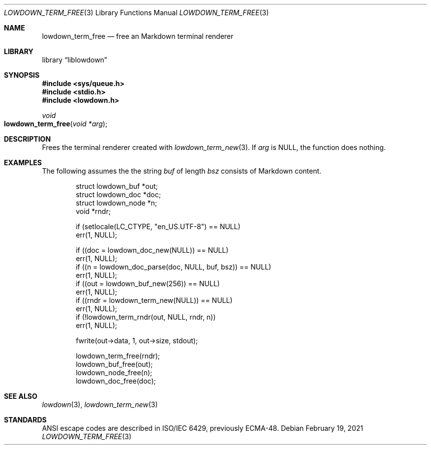 .\"	$Id: lowdown_term_free.3,v 1.6 2021/02/19 21:50:39 kristaps Exp $
.\"
.\" Copyright (c) 2020 Kristaps Dzonsons <kristaps@bsd.lv>
.\"
.\" Permission to use, copy, modify, and distribute this software for any
.\" purpose with or without fee is hereby granted, provided that the above
.\" copyright notice and this permission notice appear in all copies.
.\"
.\" THE SOFTWARE IS PROVIDED "AS IS" AND THE AUTHOR DISCLAIMS ALL WARRANTIES
.\" WITH REGARD TO THIS SOFTWARE INCLUDING ALL IMPLIED WARRANTIES OF
.\" MERCHANTABILITY AND FITNESS. IN NO EVENT SHALL THE AUTHOR BE LIABLE FOR
.\" ANY SPECIAL, DIRECT, INDIRECT, OR CONSEQUENTIAL DAMAGES OR ANY DAMAGES
.\" WHATSOEVER RESULTING FROM LOSS OF USE, DATA OR PROFITS, WHETHER IN AN
.\" ACTION OF CONTRACT, NEGLIGENCE OR OTHER TORTIOUS ACTION, ARISING OUT OF
.\" OR IN CONNECTION WITH THE USE OR PERFORMANCE OF THIS SOFTWARE.
.\"
.Dd $Mdocdate: February 19 2021 $
.Dt LOWDOWN_TERM_FREE 3
.Os
.Sh NAME
.Nm lowdown_term_free
.Nd free an Markdown terminal renderer
.Sh LIBRARY
.Lb liblowdown
.Sh SYNOPSIS
.In sys/queue.h
.In stdio.h
.In lowdown.h
.Ft void
.Fo lowdown_term_free
.Fa "void *arg"
.Fc
.Sh DESCRIPTION
Frees the terminal renderer created with
.Xr lowdown_term_new 3 .
If
.Va arg
is
.Dv NULL ,
the function does nothing.
.Sh EXAMPLES
The following assumes the the string
.Va buf
of length
.Va bsz
consists of Markdown content.
.Bd -literal -offset indent
struct lowdown_buf *out;
struct lowdown_doc *doc;
struct lowdown_node *n;
void *rndr;

if (setlocale(LC_CTYPE, "en_US.UTF-8") == NULL)
  err(1, NULL);

if ((doc = lowdown_doc_new(NULL)) == NULL)
  err(1, NULL);
if ((n = lowdown_doc_parse(doc, NULL, buf, bsz)) == NULL)
  err(1, NULL);
if ((out = lowdown_buf_new(256)) == NULL)
  err(1, NULL);
if ((rndr = lowdown_term_new(NULL)) == NULL)
  err(1, NULL);
if (!lowdown_term_rndr(out, NULL, rndr, n))
  err(1, NULL);

fwrite(out->data, 1, out->size, stdout);

lowdown_term_free(rndr);
lowdown_buf_free(out);
lowdown_node_free(n);
lowdown_doc_free(doc);
.Ed
.Sh SEE ALSO
.Xr lowdown 3 ,
.Xr lowdown_term_new 3
.Sh STANDARDS
ANSI escape codes are described in ISO/IEC 6429, previously ECMA-48.
